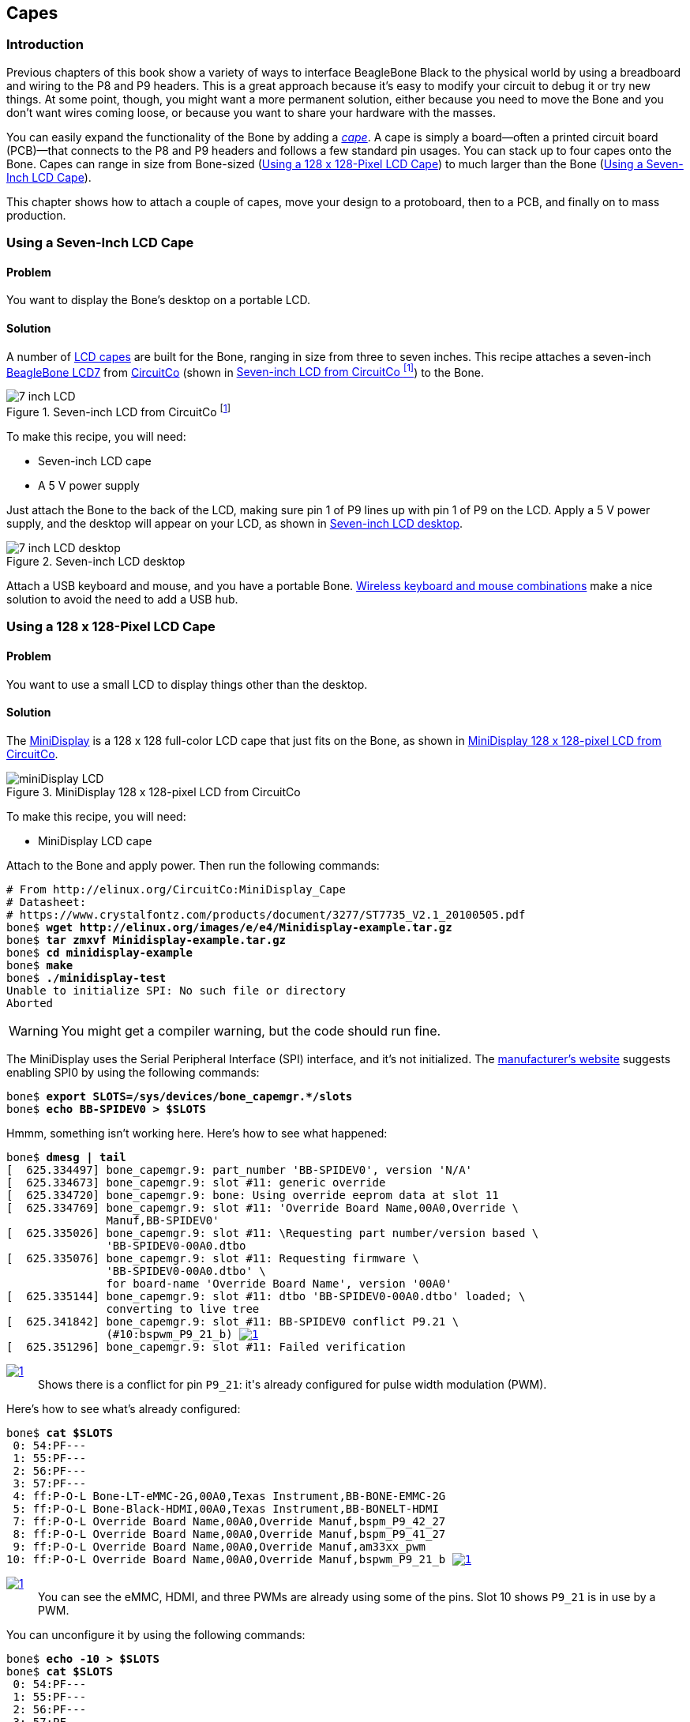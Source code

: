 [[capes]]
== Capes

=== Introduction

Previous chapters of this book show a variety of ways to interface BeagleBone Black to the physical world by using a breadboard and wiring to the +P8+ and +P9+ headers. This is a great approach because it's easy to modify your circuit to debug it or try new things. At some point, though, you might want a more permanent solution, either because you need to move the Bone and you don't want wires coming loose, or because you want to share your hardware with the masses. 

You can easily expand the functionality of the Bone by adding a  http://bit.ly/1wucweC[_cape_]. A cape is simply a board--often a printed circuit board (PCB)&#x2014;that connects to the +P8+ and +P9+ headers and follows a few standard pin usages. You can stack up to four capes onto the Bone. Capes can range in size from Bone-sized (<<capes_miniDisplay>>) to much larger than the Bone (<<capes_7inLCD>>).

This chapter shows how to attach a couple of capes, move your design to a protoboard, then to a PCB, and finally on to mass production.

[[capes_7inLCD]]
=== Using a Seven-Inch LCD Cape

==== Problem
You want to display the Bone's desktop on a portable LCD.

==== Solution
A number of http://bit.ly/1AjlXJ9[LCD capes] are built for the Bone, ranging in size from three to seven inches. This recipe attaches a seven-inch http://bit.ly/1NK8Hra[BeagleBone LCD7] from http://circuitco.com/[CircuitCo] (shown in <<capes_7inLCD_fig>>) to the Bone.

[[capes_7inLCD_fig]]
.Seven-inch LCD from CircuitCo footnote:[<<capes_7inLCD_fig>> was originally posted by CircuitCo at http://elinux.org/File:BeagleBone-LCD7-Front.jpg under a http://creativecommons.org/licenses/by-sa/3.0/[Creative Commons Attribution-ShareAlike 3.0 Unported License].]
image::figures/LCD.png[7 inch LCD]

To make this recipe, you will need:

* Seven-inch LCD cape
* A 5 V power supply

Just attach the Bone to the back of the LCD, making sure pin 1 of +P9+ lines up with pin 1 of +P9+ on the LCD. Apply a 5 V power supply, and the desktop will appear on your LCD, as shown in <<capes_LCD7Desktop>>. 

[[capes_LCD7Desktop]]
.Seven-inch LCD desktop
image::figures/LCD7Desktop.png[7 inch LCD desktop]

Attach a USB keyboard and mouse, and you have a portable Bone. https://www.adafruit.com/products/922[Wireless keyboard and mouse combinations] make a nice solution to avoid the need to add a USB hub.


[[capes_miniDisplay]]
=== Using a 128 x 128-Pixel LCD Cape

==== Problem
You want to use a small LCD to display things other than the desktop.

==== Solution
The http://bit.ly/1xd0r8p[MiniDisplay] is a 128 x 128 full-color LCD cape that just fits on the Bone, as shown in <<capes_miniDisplay_fig>>. 

[[capes_miniDisplay_fig]]
.MiniDisplay 128 x 128-pixel LCD from CircuitCo
image::figures/MiniDisplay-A1.jpg[miniDisplay LCD]

To make this recipe, you will need:

* MiniDisplay LCD cape

Attach to the Bone and apply power. Then run the following commands:

++++
<pre data-type="programlisting">
# From http://elinux.org/CircuitCo:MiniDisplay_Cape
# Datasheet:
# https://www.crystalfontz.com/products/document/3277/ST7735_V2.1_20100505.pdf
bone$ <strong>wget http://elinux.org/images/e/e4/Minidisplay-example.tar.gz</strong>
bone$ <strong>tar zmxvf Minidisplay-example.tar.gz</strong>
bone$ <strong>cd minidisplay-example</strong>
bone$ <strong>make</strong>
bone$ <strong>./minidisplay-test</strong>
Unable to initialize SPI: No such file or directory
Aborted
</pre>
++++

[WARNING]
====
You might get a compiler warning, but the code should run fine.
====

The MiniDisplay uses the Serial Peripheral Interface (SPI) interface, and it's not initialized. The http://bit.ly/1xd0r8p[manufacturer's website] suggests enabling SPI0 by using the following commands:

++++
<pre data-type="programlisting">
bone$ <strong>export SLOTS=/sys/devices/bone_capemgr.*/slots</strong>
bone$ <strong>echo BB-SPIDEV0 &gt; $SLOTS</strong>
</pre>
++++

Hmmm, something isn't working here. Here's how to see what happened:

++++
<pre data-type="programlisting">
bone$ <strong>dmesg | tail</strong>
[  625.334497] bone_capemgr.9: part_number 'BB-SPIDEV0', version 'N/A'
[  625.334673] bone_capemgr.9: slot #11: generic override
[  625.334720] bone_capemgr.9: bone: Using override eeprom data at slot 11
[  625.334769] bone_capemgr.9: slot #11: 'Override Board Name,00A0,Override \
               Manuf,BB-SPIDEV0'
[  625.335026] bone_capemgr.9: slot #11: \Requesting part number/version based \
               'BB-SPIDEV0-00A0.dtbo
[  625.335076] bone_capemgr.9: slot #11: Requesting firmware \
               'BB-SPIDEV0-00A0.dtbo' \
               for board-name 'Override Board Name', version '00A0'
[  625.335144] bone_capemgr.9: slot #11: dtbo 'BB-SPIDEV0-00A0.dtbo' loaded; \
               converting to live tree
[  625.341842] bone_capemgr.9: slot #11: BB-SPIDEV0 conflict P9.21 \
               (#10:bspwm_P9_21_b) <a class="co" id="capemgr_conflict_co" href="#capemgr_conflict" ><img src="callouts/1.png" alt="1"/></a>
[  625.351296] bone_capemgr.9: slot #11: Failed verification
</pre>


<dl class="calloutlist">
 <dt><a class="co" id="capemgr_conflict" href="#capemgr_conflict_co"><img src="callouts/1.png" alt="1"/></a></dt>
  <dd>Shows there is a conflict for pin <code>P9_21</code>: it's already configured for pulse width modulation (PWM).</dd>

</dl>
++++

Here's how to see what's already configured:

++++
<pre data-type="programlisting">
bone$ <strong>cat $SLOTS</strong>
 0: 54:PF--- 
 1: 55:PF--- 
 2: 56:PF--- 
 3: 57:PF--- 
 4: ff:P-O-L Bone-LT-eMMC-2G,00A0,Texas Instrument,BB-BONE-EMMC-2G
 5: ff:P-O-L Bone-Black-HDMI,00A0,Texas Instrument,BB-BONELT-HDMI
 7: ff:P-O-L Override Board Name,00A0,Override Manuf,bspm_P9_42_27
 8: ff:P-O-L Override Board Name,00A0,Override Manuf,bspm_P9_41_27
 9: ff:P-O-L Override Board Name,00A0,Override Manuf,am33xx_pwm
10: ff:P-O-L Override Board Name,00A0,Override Manuf,bspwm_P9_21_b <a class="co" id="capemgr_load_co" href="#capemgr_load"><img src="callouts/1.png" alt="1"/></a>
</pre>


<dl class="calloutlist">
 <dt><a id="capemgr_load" href="#capemgr_load_co"><img src="callouts/1.png" alt="1"/></a></dt>
  <dd>You can see the eMMC, HDMI, and three PWMs are already using some of the pins. Slot 10 shows <code>P9_21</code> is in use by a PWM.</dd>
</dl>
++++
[role="pagebreak-before"]
You can unconfigure it by using the following commands:

++++
<pre data-type="programlisting">
bone$ <strong>echo -10 &gt; $SLOTS</strong>
bone$ <strong>cat $SLOTS</strong>
 0: 54:PF--- 
 1: 55:PF--- 
 2: 56:PF--- 
 3: 57:PF--- 
 4: ff:P-O-L Bone-LT-eMMC-2G,00A0,Texas Instrument,BB-BONE-EMMC-2G
 5: ff:P-O-L Bone-Black-HDMI,00A0,Texas Instrument,BB-BONELT-HDMI
 7: ff:P-O-L Override Board Name,00A0,Override Manuf,bspm_P9_42_27
 8: ff:P-O-L Override Board Name,00A0,Override Manuf,bspm_P9_41_27
 9: ff:P-O-L Override Board Name,00A0,Override Manuf,am33xx_pwm
</pre>
++++
Now +P9_21+ is free for the MiniDisplay to use.

[NOTE]
====
In future Bone images, all of the pins will already be allocated as part of the main device tree using runtime pinmux helpers and configured at runtime using the http://bit.ly/1EXLeP2[+config-pin+ utility]. This would eliminate the need for device tree overlays in most cases.
====

Now, configure it for the MiniDisplay and run a test:

++++
<pre data-type="programlisting">
bone$ <strong>echo BB-SPIDEV0 &gt; $SLOTS</strong>
bone$ <strong>./minidisplay-test</strong>
</pre>
++++

You then see Boris, as shown in <<capes_miniDisplayBoris>>.

[[capes_miniDisplayBoris]]
.MiniDisplay showing Boris footnote:[<<capes_miniDisplayBoris>> was originally posted by David Anders at http://elinux.org/File:Minidisplay-boris.jpg under a http://creativecommons.org/licenses/by-sa/3.0/[Creative Commons Attribution-ShareAlike 3.0 Unported License].]
image::figures/miniDisplay_Boris.png[miniDisplay LCD showing Boris]


=== Connecting Multiple Capes

==== Problem
You want to use more than one cape at a time.

==== Solution
First, look at each cape that you want to stack mechanically. Are they all using stacking
headers like the ones shown in <<capes_stacking_headers>>? No more than one should be using non-stacking headers.

[[capes_stacking_headers]]
.Stacking headers
image::figures/stacking_headers.JPG[]

Note that larger LCD panels might provide expansion headers, such as the ones
shown in <<capes_lcd_backside>>, rather than the stacking headers, and that those can also be used for adding
additional capes.

[[capes_lcd_backside]]
.Back side of LCD7 cape footnote:[<<capes_lcd_backside>> was originally posted by CircuitCo at http://elinux.org/File:BeagleBone-LCD-Backside.jpg under a http://creativecommons.org/licenses/by-sa/3.0/[Creative Commons Attribution-ShareAlike 3.0 Unported License].]
image::figures/LCD7back.png[]

Next, take a note of each pin utilized by each cape. The http://beaglebonecapes.com[BeagleBone Capes catalog] provides a graphical representation for the pin usage of most capes, as shown in <<Audio_cape_pins_fig>> for the Circuitco Audio Cape.

[[Audio_cape_pins_fig]]
.Pins utilized by CircuitCo Audio Cape footnote:[<<Audio_cape_pins_fig>> was originally posted by Djackson at http://elinux.org/File:Audio_pins_revb.png under a http://creativecommons.org/licenses/by-sa/3.0/[Creative Commons Attribution-ShareAlike 3.0 Unported License].]
image::figures/audioCape.png[CircuitCo Audio Cape]

In most cases, the same pin should never be used on two different capes, though in some cases, pins can be shared. Here are some exceptions:

+GND+:: 
 The ground (+GND+) pins should be shared between the capes, and there's no need to worry about consumed resources on those pins.
+VDD_3V3+:: 
 The 3.3 V power supply (+VDD_3V3+) pins can be shared by all capes to supply power, but the total combined consumption of all the capes should be less than 500 mA (250 mA per +VDD_3V3+ pin).
+VDD_5V+:: 
 The 5.0 V power supply (+VDD_5V+) pins can be shared by all capes to supply power, but the total combined consumption of all the capes should be less than 2 A (1 A per +VDD_5V+ pin). It is possible for one, and only one, of the capes to _provide_ power to this pin rather than consume it, and it should provide at least 3 A to ensure proper system function. Note that when no voltage is applied to the DC connector, nor from a cape, these pins will not be powered, even if power is provided via USB.
+SYS_5V+:: 
 The regulated 5.0 V power supply (+SYS_5V+) pins can be shared by all capes to supply power, but the total combined consumption of all the capes should be less than 500 mA (250 mA per +SYS_5V+ pin).
+VADC+ and +AGND+:: 
 The ADC reference voltage pins can be shared by all capes.
+I2C2_SCL+ and +I2C2_SDA+:: I^2^C is a shared bus, and the +I2C2_SCL+ and +I2C2_SDA+ pins default to having this bus enabled for use by cape expansion ID EEPROMs.


[[capes_soldering]]
=== Moving from a Breadboard to a Protoboard

==== Problem
You have your circuit working fine on the breadboard, but you want a more reliable solution.

==== Solution
Solder your components to a protoboard. 

To make this recipe, you will need:

* Protoboard
* Soldering iron
* Your other components

Many places make premade circuit boards that are laid out like the breadboard we have been using. <<capes_beaglebread_fig>> shows the http://bit.ly/1HCwtB4[BeagleBone Breadboard], which is just one protoboard option.

[[capes_beaglebread_fig]]
.BeagleBone breadboard footnote:[<<capes_beaglebread_fig>> was originally posted by William Traynor at http://elinux.org/File:BeagleBone-Breadboard.jpg under a http://creativecommons.org/licenses/by-sa/3.0/[Creative Commons Attribution-ShareAlike 3.0 Unported License].]
image::figures/breadboard.png[BeagleBone Breadboard]

You just solder your parts on the protoboard as you had them on the breadboard.


[[capes_creating_prototype_schematic]]
=== Creating a Prototype Schematic

==== Problem
You've wired up a circuit on a breadboard. How do you turn that prototype into a schematic others can read and that you can import into other design tools?

==== Solution
In <<tips_fritzing>>, we introduced Fritzing as a useful tool for drawing block diagrams. Fritzing can also do circuit schematics and printed-circuit layout. For example, <<capes_quickRobo_fig>> shows a block diagram for a simple robot controller (_pass:[<span class="keep-together">quickBot.fzz</span>]_ is the name of the Fritzing file used to create the diagram).

[[capes_quickRobo_fig]]
.A simple robot controller diagram (quickBot.fzz)
image::figures/quickBot_bb.png[Simple robot diagram]

The controller has an H-bridge to drive two DC motors (<<motors_dcDirection>>), an IR range sensor, and two headers for attaching analog encoders for the motors. Both the IR sensor and the encoders have analog outputs that exceed 1.8 V, so each is run through a voltage divider (two resistors) to scale the voltage to the correct range (see <<sensors_hc-sr04>> for a voltage divider example).

<<capes_quickRobo_schemRaw>> shows the schematic automatically generated by Fritzing. It's a mess. It's up to you to fix it.

[[capes_quickRobo_schemRaw]]
.Automatically generated schematic
image::figures/quickBot_schemRaw.png[Autogenerated schematic]

<<capes_quickRobo_schem>> shows my cleaned-up schematic. I did it by moving the parts around until it looked better.

[[capes_quickRobo_schem]]
.Cleaned-up schematic
image::figures/quickBot_schem.png[Cleaned up schematic]


[[capes_quickRobo_schemZoom]]
.Zoomed-in schematic
image::figures/quickBot_schemZoom.png[Zoomed in schematic]

You might find that you want to create your design in a more advanced design tool, perhaps because it has the library components you desire, it integrates better with other tools you are using, or it has some other feature (such as simulation) of which you'd like to take advantage.

[[capes_verify]]
=== Verifying Your Cape Design

==== Problem
You've got a design. How do you quickly verify that it works?

==== Solution
To make this recipe, you will need:

* An oscilloscope

Break down your design into functional subcomponents and write tests for each. Use components you already know are working, such as the onboard LEDs, to display the test status with the code in <<capes_quickBot_motor_test_code>>.

[[capes_quickBot_motor_test_code]]
.Testing the quickBot motors interface (quickBot_motor_test.js)
====
++++
<pre data-type="programlisting">#!/usr/bin/env node
var b = require('bonescript');
var M1_SPEED    = 'P9_16'; <a class="co" id="co_hello_CO1-1_unique" href="#callout_hello_CO1-1_unique"><img src="callouts/1.png" alt="1"/></a>
var M1_FORWARD  = 'P8_15';
var M1_BACKWARD = 'P8_13';
var M2_SPEED    = 'P9_14';
var M2_FORWARD  = 'P8_9';
var M2_BACKWARD = 'P8_11';
var freq = 50; <a class="co" id="co_hello_CO1-2_unique" href="#callout_hello_CO1-2_unique"><img src="callouts/2.png" alt="2"/></a>
var fast = 0.95;
var slow = 0.7;
var state = 0;  <a class="co" id="co_hello_CO1-3_unique" href="#callout_hello_CO1-3_unique"><img src="callouts/3.png" alt="3"/></a>

b.pinMode(M1_FORWARD, b.OUTPUT); <a class="co" id="co_hello_CO1-4_unique" href="#callout_hello_CO1-4_unique"><img src="callouts/4.png" alt="4"/></a>
b.pinMode(M1_BACKWARD, b.OUTPUT);
b.pinMode(M2_FORWARD, b.OUTPUT);
b.pinMode(M2_BACKWARD, b.OUTPUT);
b.analogWrite(M1_SPEED, 0, freq); <a class="co" id="co_hello_CO1-5_unique" href="#callout_hello_CO1-5_unique"><img src="callouts/5.png" alt="5"/></a>
b.analogWrite(M2_SPEED, 0, freq);

updateMotors(); <a class="co" id="co_hello_CO1-6_unique" href="#callout_hello_CO1-6_unique"><img src="callouts/6.png" alt="6"/></a>

function updateMotors() { <img src="callouts/6.png" alt="6"/>
    //console.log("Setting state = " + state); <a class="co" id="co_hello_CO1-7_unique" href="#callout_hello_CO1-7_unique"><img src="callouts/7.png" alt="7"/></a>
    updateLEDs(state); <img src="callouts/7.png" alt="7"/>
    switch(state) { <img src="callouts/3.png" alt="3"/>
        case 0:
        default:
            M1_set(0); <a class="co" id="co_hello_CO1-8_unique" href="#callout_hello_CO1-8_unique"><img src="callouts/8.png" alt="8"/></a>
            M2_set(0);
            state = 1; <img src="callouts/3.png" alt="3"/>
            break;
        case 1:
            M1_set(slow);
            M2_set(slow);
            state = 2;
            break;
        case 2:
            M1_set(slow);
            M2_set(-slow);
            state = 3;
            break;
        case 3:
            M1_set(-slow);
            M2_set(slow);
            state = 4;
            break;
        case 4:
            M1_set(fast);
            M2_set(fast);
            state = 0;
            break;
    }
    setTimeout(updateMotors, 2000); <img src="callouts/3.png" alt="3"/>
}

function updateLEDs(state) { <img src="callouts/7.png" alt="7"/>
    switch(state) {
    case 0:
        b.digitalWrite("USR0", b.LOW);
        b.digitalWrite("USR1", b.LOW);
        b.digitalWrite("USR2", b.LOW);
        b.digitalWrite("USR3", b.LOW);
        break;
    case 1:
        b.digitalWrite("USR0", b.HIGH);
        b.digitalWrite("USR1", b.LOW);
        b.digitalWrite("USR2", b.LOW);
        b.digitalWrite("USR3", b.LOW);
        break;
    case 2:
        b.digitalWrite("USR0", b.LOW);
        b.digitalWrite("USR1", b.HIGH);
        b.digitalWrite("USR2", b.LOW);
        b.digitalWrite("USR3", b.LOW);
        break;
    case 3:
        b.digitalWrite("USR0", b.LOW);
        b.digitalWrite("USR1", b.LOW);
        b.digitalWrite("USR2", b.HIGH);
        b.digitalWrite("USR3", b.LOW);
        break;
    case 4:
        b.digitalWrite("USR0", b.LOW);
        b.digitalWrite("USR1", b.LOW);
        b.digitalWrite("USR2", b.LOW);
        b.digitalWrite("USR3", b.HIGH);
        break;
    }
}

function M1_set(speed) { <img src="callouts/8.png" alt="8"/>
    speed = (speed &gt; 1) ? 1 : speed; <a class="co" id="co_hello_CO1-9_unique" href="#callout_hello_CO1-9_unique"><img src="callouts/9.png" alt="9"/></a>
    speed = (speed &lt; -1) ? -1 : speed;
    b.digitalWrite(M1_FORWARD, b.LOW);
    b.digitalWrite(M1_BACKWARD, b.LOW);
    if(speed &gt; 0) {
        b.digitalWrite(M1_FORWARD, b.HIGH);
    } else if(speed &lt; 0) {
        b.digitalWrite(M1_BACKWARD, b.HIGH);
    }
    b.analogWrite(M1_SPEED, Math.abs(speed), freq); <a class="co" id="co_hello_CO1-10_unique" href="#callout_hello_CO1-10_unique"><img src="callouts/10.png" alt="10"/></a>
}

function M2_set(speed) {
    speed = (speed &gt; 1) ? 1 : speed;
    speed = (speed &lt; -1) ? -1 : speed;
    b.digitalWrite(M2_FORWARD, b.LOW);
    b.digitalWrite(M2_BACKWARD, b.LOW);
    if(speed &gt; 0) {
        b.digitalWrite(M2_FORWARD, b.HIGH);
    } else if(speed &lt; 0) {
        b.digitalWrite(M2_BACKWARD, b.HIGH);
    }
    b.analogWrite(M2_SPEED, Math.abs(speed), freq);
}</pre>

<dl class="calloutlist">
<dt><a class="co" id="callout_hello_CO1-1_unique" href="#co_hello_CO1-1_unique"><img src="callouts/1.png" alt="1"/></a></dt>
<dd><p>Define each pin as a variable. This makes it easy to change to another pin if you decide that is necessary.</p></dd>
<dt><a class="co" id="callout_hello_CO1-2_unique" href="#co_hello_CO1-2_unique"><img src="callouts/2.png" alt="2"/></a></dt>
<dd><p>Make other simple parameters variables. Again, this makes it easy to update them. When creating this test, I found that the PWM frequency to drive the motors needed to be relatively low to get over the kickback shown in <a data-type="xref" href="#quickBot_motor_kickback"/>. I also found that I needed to get up to about 70 percent duty cycle for my circuit to reliably start the motors turning.</p></dd>
<dt><a class="co" id="callout_hello_CO1-3_unique" href="#co_hello_CO1-3_unique"><img src="callouts/3.png" alt="3"/></a></dt>
<dd><p>Use a simple variable such as <code>state</code> to keep track of the test phase. This is used in a <code>switch</code> statement to jump to the code to configure for that test phase and updated after configuring for the current phase in order to select the next phase. Note that the next phase isn&#8217;t entered until after a two-second delay, as specified in the call to <code>setTimeout()</code>.</p></dd>
<dt><a class="co" id="callout_hello_CO1-4_unique" href="#co_hello_CO1-4_unique"><img src="callouts/4.png" alt="4"/></a></dt>
<dd><p>Perform the initial setup of all the pins.</p></dd>
<dt><a class="co" id="callout_hello_CO1-5_unique" href="#co_hello_CO1-5_unique"><img src="callouts/5.png" alt="5"/></a></dt>
<dd><p>The first time a PWM pin is used, it is configured with the update frequency. It is important to set this just once to the right frequency, because other PWM channels might use the same PWM controller, and attempts to reset the PWM frequency might fail. The <code>pinMode()</code> function doesn&#8217;t have an argument for providing the update frequency, so use the <code>analogWrite()</code> function, instead. You can review using the PWM in <a data-type="xref" href="#motors_servo"/>.</p></dd>
<dt><a class="co" id="callout_hello_CO1-6_unique" href="#co_hello_CO1-6_unique"><img src="callouts/6.png" alt="6"/></a></dt>
<dd><p><code>updateMotors()</code> is the test function for the motors and is defined after all the setup and initialization code. The code calls this function every two seconds using the <code>setTimeout()</code> JavaScript function. The first call is used to prime the loop.</p></dd>
<dt><a class="co" id="callout_hello_CO1-7_unique" href="#co_hello_CO1-7_unique"><img src="callouts/7.png" alt="7"/></a></dt>
<dd><p>The call to <code>console.log()</code> was initially here to observe the state transitions in the debug console, but it was replaced with the <code>updateLEDs()</code> call. Using the <code>USER</code> LEDs makes it possible to note the state transitions without having visibility of the debug console. <code>updateLEDs()</code> is defined later.</p></dd>
<dt><a class="co" id="callout_hello_CO1-8_unique" href="#co_hello_CO1-8_unique"><img src="callouts/8.png" alt="8"/></a></dt>
<dd><p>The <code>M1_set()</code> and <code>M2_set()</code> functions are defined near the bottom and do the work of configuring the motor drivers into a particular state. They take a single argument of <code>speed</code>, as defined between <code>-1</code> (maximum reverse), <code>0</code> (stop), and <code>1</code> (maximum forward).</p></dd>
<dt><a class="co" id="callout_hello_CO1-9_unique" href="#co_hello_CO1-9_unique"><img src="callouts/9.png" alt="9"/></a></dt>
<dd><p>Perform simple bounds checking to ensure that speed values are between <code>-1</code> and <code>1</code>.</p></dd>
<dt><a class="co" id="callout_hello_CO1-10_unique" href="#co_hello_CO1-10_unique"><img src="callouts/10.png" alt="10"/></a></dt>
<dd><p>The <code>analogWrite()</code> call uses the absolute value of <code>speed</code>, making any negative numbers a positive magnitude.</p></dd>
</dl>

++++
====

[[quickBot_motor_kickback]]
.quickBot motor test showing kickback
image::figures/quickBot_motor_kickback.JPG[quickBot kicking back]

Using the solution in <<basics_autorun>>, you can untether from your coding station to test your design at your lab workbench, as shown in <<quickBot_scope_fig>>.

[[quickBot_scope_fig]]
.quickBot motor test code under scope
image::figures/quickBot_motor_test_scope.JPG[quickBot under scope]

SparkFun provides a http://bit.ly/18AzuoR[useful guide to using an oscilloscope]. You might want to check it out if you've never used an oscilloscope before.
Looking at the stimulus you'll generate _before_ you connect up your hardware will help you avoid surprises.


[[capes_layout]]
=== Laying Out Your Cape PCB

==== Problem
You've generated a diagram and schematic for your circuit and verified that they are correct. How do you create a PCB?

==== Solution
If you've been using Fritzing, all you need to do is click the PCB tab, and there's your board. Well, almost. Much like the schematic view shown in <<capes_creating_prototype_schematic>>, you need to do some layout work before it's actually usable. I just moved the components around until they seemed to be grouped logically and then clicked the Autoroute button.  After a minute or two of trying various layouts, Fritzing picked the one it determined to be the best. <<capes_quickRobo_pcb>> shows the results.

[[capes_quickRobo_pcb]]
.Simple robot PCB
image::figures/quickBot_pcb.png[Simple robot PCB]

The http://bit.ly/1HCxokQ[Fritzing pre-fab web page] has a few helpful hints, including checking the widths of all your traces and cleaning up any questionable routing created by the autorouter.

==== Discussion
The PCB in <<capes_quickRobo_pcb>> is a two-sided board. One color (or shade of gray in the printed book) represents traces on one side of the board, and the other color (or shade of gray) is the other side. Sometimes, you'll see a trace come to a small circle and then change colors. This is where it is switching sides of the board through what's called a _via_. One of the goals of PCB design is to minimize the number of vias.

<<capes_quickRobo_pcb>> wasn't my first try or my last. My approach was to see what was needed to hook where and move the components around to make it easier for the autorouter to carry out its job.

[NOTE]
====
There are entire books and websites dedicated to creating PCB layouts. Look around and see what you can find. http://bit.ly/1wXTLki[SparkFun's guide to making PCBs] is particularly useful.
====

===== Customizing the Board Outline

One challenge that slipped my first pass review was the board outline. The part we installed in <<tips_fritzing>> is meant to represent BeagleBone Black, not a cape, so the outline doesn't have the notch cut out of it for the Ethernet pass:[<span class="keep-together">connector</span>]. 

The http://bit.ly/1xd1aGV[Fritzing custom PCB outline page] describes how to create and use a custom board outline. Although it is possible to use a drawing tool like https://inkscape.org/en/[Inkscape], I chose to use http://bit.ly/1b2aZmn[the SVG _path_ command] directly to create <<capes_boardoutline_code>>.

[[capes_boardoutline_code]]
.Outline SVG for BeagleBone cape (beaglebone_cape_boardoutline.svg)
====
++++
<pre data-type="programlisting">&lt;?xml version='1.0' encoding='UTF-8' standalone='no'?&gt;
&lt;svg xmlns="http://www.w3.org/2000/svg" version="1.1"
    width="306"  height="193.5"&gt;&lt;!--<a class="co" id="co_capes_bo_1_co" href="#callout_capes_bo_1_co"><img src="callouts/1.png" alt="1"/></a>--&gt;
 &lt;g id="board"&gt;&lt;!--<a class="co" id="co_capes_bo_2_co" href="#callout_capes_bo_2_co"><img src="callouts/2.png" alt="2"/></a>--&gt;
  &lt;path fill="#338040" id="boardoutline" d="M 22.5,0 l 0,56 L 72,56
      q 5,0 5,5 l 0,53.5 q 0,5 -5,5 L 0,119.5 L 0,171 Q 0,193.5 22.5,193.5 
      l 238.5,0 c 24.85281,0 45,-20.14719 45,-45 L 306,45 
      C 306,20.14719 285.85281,0 261,0 z"/&gt;&lt;!--<a class="co" id="co_capes_bo_3_co" href="#callout_capes_bo_3_co"><img src="callouts/3.png" alt="3"/></a>--&gt;
 &lt;/g&gt;
&lt;/svg&gt;
</pre>
++++
====

++++
<dl class="calloutlist">
<dt><a class="co" id="callout_capes_bo_1_co" href="#co_capes_bo_1_co"><img src="callouts/1.png" alt="1"/></a></dt><dd><p>This is a standard SVG header. The width and height are set based on the BeagleBone outline provided in the Adafruit library.</p></dd>
<dt><a class="co" id="callout_capes_bo_2_co" href="#co_capes_bo_2_co"><img src="callouts/2.png" alt="2"/></a></dt><dd><p>Fritzing requires the element to be within a layer called <code>board</code>.</p></dd>
<dt><a class="co" id="callout_capes_bo_3_co" href="#co_capes_bo_3_co"><img src="callouts/3.png" alt="3"/></a></dt><dd><p>Fritzing requires the color to be <code>#338040</code> and the layer to be called <code>boardoutline</code>. The units end up being 1/90 of an inch. That is, take the numbers in the SVG code and divide by 90 to get the numbers from the System Reference Manual.</p></dd>
</dl>
++++

The measurements are taken from the http://bit.ly/1C5rSa8[BeagleBone Black System Reference Manual], as shown in <<capes_dimensions_fig>>.

[[capes_dimensions_fig]]
.Cape dimensions
image::figures/srm_cape_dimensions.png[Cape dimensions in SRM]

You can observe the rendered output of <<capes_boardoutline_code>> quickly by opening the file in a web browser, as shown in <<capes_boardoutline_fig>>.

[[capes_boardoutline_fig]]
.Rendered cape outline in Chrome
image::figures/beaglebone_cape_boardoutline.png[Board outline in Chrome]

After you have the SVG outline, you'll need to select the PCB in Fritzing and select a custom shape in the Inspector box. Begin with the original background, as shown in <<capes_fritzing1>>.

[[capes_fritzing1]]
.PCB with original board, without notch for Ethernet connector
image::figures/fritzing1.png[PCB orginal baord]

Hide all but the Board Layer (<<capes_fritzing2>>).

[[capes_fritzing2]]
.PCB with all but the Board Layer hidden
image::figures/fritzing2.png[PCB orginal baord hidden]

Select the PCB1 object and  then, in the Inspector pane, scroll down to the "load image file" button (<<capes_fritzing3>>).

[[capes_fritzing3]]
.Clicking :load image file: with PCB1 selected
image::figures/fritzing3.png[PCB load image file]

Navigate to the _beaglebone_cape_boardoutline.svg_ file created in <<capes_boardoutline_code>>, as shown in <<capes_fritzing4>>.

[[capes_fritzing4]]
.Selecting the .svg file
image::figures/fritzing4.png[PCB selecting svg file]

Turn on the other layers and line up the Board Layer with the rest of the PCB, as shown in <<capes_fritzing_inspector_fig>>.

[[capes_fritzing_inspector_fig]]
.PCB Inspector
image::figures/Fritzing_Inspector.png[PCB Inspector]

Now, you can save your file and send it off to be made, as described in <<capes_prototype>>.

===== PCB Design Alternatives
There are other free PCB design programs. Here are a few.

////
TO PROD: The headings I've marked as bold lines really should be subheadings of "PCB Design Alternatives," but AsciiDoc won't let me go that deep (to the ====== level). Is what I've done the best solution, or is there a way to create another heading level?
////

*EAGLE*

http://www.cadsoftusa.com/[Eagle PCB] and http://bit.ly/19cbwS0[DesignSpark PCB] are two popular design programs. Many capes (and other PCBs) are designed with Eagle PCB, and the files are available. For example, the MiniDisplay cape (<<capes_miniDisplay>>) has the schematic shown in <<capes_miniDisplay_schem>> and PCB shown in <<capes_miniDisplay_pcb>>.

[[capes_miniDisplay_schem]]
.Schematic for the MiniDisplay cape
image::figures/miniDisplay_Cape_schem.png[Schematic for miniDisplay]

[[capes_miniDisplay_pcb]]
.PCB for MiniDisplay cape
image::figures/miniDisplay_Cape_pcb.png[PCB for miniDisplay]

A good starting point is to take the PCB layout for the MiniDisplay and edit it for your project. The connectors for +P8+ and +P9+ are already in place and ready to go.

Eagle PCB is a powerful system with many good tutorials online. The free version runs on Windows, Mac, and Linux, but it has three http://bit.ly/1E5Kh3l[limitations]:

* The usable board area is limited to 100 x 80 mm (4 x 3.2 inches).
* You can use only two signal layers (Top and Bottom).
* The schematic editor can create only one sheet.

You can install Eagle PCB on your Linux host by using the following command:

++++
<pre data-type="programlisting">
host$ <strong>sudo apt install eagle</strong>
Reading package lists... Done
Building dependency tree       
Reading state information... Done
...
Setting up eagle (6.5.0-1) ...
Processing triggers for libc-bin (2.19-0ubuntu6.4) ...
host$ <strong>eagle</strong>
</pre>
++++

You'll see the startup screen shown in <<capes_Eagle_License>>.

[[capes_Eagle_License]]
.Eagle PCB startup screen
image::figures/EagleLicense.png[Eagle License]

Click "Run as Freeware." When my Eagle started, it said it needed to be updated. To update on Linux, follow the link provided by Eagle and download _eagle-lin-7.2.0.run_ (or whatever version is current.). Then run the following commands:

++++
<pre data-type="programlisting">
host$ <strong>chmod +x eagle-lin-7.2.0.run</strong>
host$ <strong>./eagle-lin-7.2.0.run</strong>
</pre>
++++

A series of screens will appear. Click Next. When you see a screen that looks like <<capes_eagle3>>, note the Destination Directory.

[[capes_eagle3]]
.The Eagle installation destination directory
image::figures/eagle3.png[Eagle install destination directory]

Continue clicking Next until it's installed. Then run the following commands (where +~/eagle-7.2.0+ is the path you noted in <<capes_eagle3>>):

++++
<pre data-type="programlisting">
host$ <strong>cd /usr/bin</strong>
host$ <strong>sudo rm eagle</strong>
host$ <strong>sudo ln -s ~/eagle-7.2.0/bin/eagle .</strong>
host$ <strong>cd</strong>
host$ <strong>eagle</strong>
</pre>
++++

The +ls+ command links +eagle+ in _/usr/bin_, so you can run +eagle+ from any directory. After +eagle+ starts, you'll see the start screen shown in <<capes_eagle7>>.

[[capes_eagle7]]
.The Eagle start screen
image::figures/eagle7.png[Eagle start screen]

Ensure that the correct version number appears.

If you are moving a design from Fritzing to Eagle, see <<capes_schematic_migration>> for tips on converting from one to the other.

*DesignSpark PCB*

The free http://bit.ly/19cbwS0[DesignSpark PCB] doesn't have the same limitations as Eagle PCB, but it runs only on Windows. Also, it doesn't seem to have the following of Eagle at this time.

[[capes_upverter]]
*Upverter*

In addition to free solutions you run on your desktop, you can also work with a browser-based tool called https://upverter.com/[Upverter]. With Upverter, you can collaborate easily, editing your designs from anywhere on the Internet. It also provides many conversion options and a PCB fabrication service.

[NOTE]
====
Don't confuse Upverter with Upconverter (<<capes_schematic_migration>>). Though their names differ by only three letters, they differ greatly in what they do.
====

[[capes_kicad]]

*Kicad*

Unlike the previously mentioned free (no-cost) solutions, http://bit.ly/1b2bnBg[Kicad] is open source and provides some features beyond those of Fritzing. Notably, http://circuithub.com/[CircuitHub] (discussed in <<capes_production>>) provides support for uploading Kicad designs.

[[capes_schematic_migration]]
=== Migrating a Fritzing Schematic to Another Tool

==== Problem
You created your schematic in Fritzing, but it doesn't integrate with everything you need. How can you move the schematic to another tool?

==== Solution

Use the http://bit.ly/1wXUkdM[Upverter schematic-file-converter] Python script. For example, suppose that you want to convert the Fritzing file for the diagram shown in <<capes_quickRobo_fig>>. First, install Upverter.

I found it necessary to install +libfreetype6+ and +freetype-py+ onto my system, but you might not need this first step:

++++
<pre data-type="programlisting">
host$ <strong>sudo apt install libfreetype6</strong>
Reading package lists... Done
Building dependency tree       
Reading state information... Done
libfreetype6 is already the newest version.
0 upgraded, 0 newly installed, 0 to remove and 154 not upgraded.
host$ <strong>sudo pip install freetype-py</strong>
Downloading/unpacking freetype-py
  Running setup.py egg_info for package freetype-py
    
Installing collected packages: freetype-py
  Running setup.py install for freetype-py
    
Successfully installed freetype-py
Cleaning up...
</pre>
++++

[NOTE]
====
All these commands are being run on the Linux-based host computer, as shown by the +host$+ prompt. Log in as a normal user, not +root+.
====

Now, install the +schematic-file-converter+ tool:

++++
<pre data-type="programlisting">
host$ <strong>git clone git@github.com:upverter/schematic-file-converter.git</strong>
Cloning into 'schematic-file-converter'...
remote: Counting objects: 22251, done.
remote: Total 22251 (delta 0), reused 0 (delta 0)
Receiving objects: 100% (22251/22251), 39.45 MiB | 7.28 MiB/s, done.
Resolving deltas: 100% (14761/14761), done.
Checking connectivity... done.
Checking out files: 100% (16880/16880), done.
host$ <strong>cd schematic-file-converter</strong>
host$ <strong>sudo python setup.py install</strong>
.
.
.
Extracting python_upconvert-0.8.9-py2.7.egg to \
    /usr/local/lib/python2.7/dist-packages
Adding python-upconvert 0.8.9 to easy-install.pth file

Installed /usr/local/lib/python2.7/dist-packages/python_upconvert-0.8.9-py2.7.egg
Processing dependencies for python-upconvert==0.8.9
Finished processing dependencies for python-upconvert==0.8.9
host$ <strong>cd ..</strong>
host$ <strong>python -m upconvert.upconverter -h</strong>
usage: upconverter.py [-h] [-i INPUT] [-f TYPE] [-o OUTPUT] [-t TYPE]
                      [-s SYMDIRS [SYMDIRS ...]] [--unsupported]
                      [--raise-errors] [--profile] [-v] [--formats]

optional arguments:
  -h, --help            show this help message and exit
  -i INPUT, --input INPUT
                        read INPUT file in
  -f TYPE, --from TYPE  read input file as TYPE
  -o OUTPUT, --output OUTPUT
                        write OUTPUT file out
  -t TYPE, --to TYPE    write output file as TYPE
  -s SYMDIRS [SYMDIRS ...], --sym-dirs SYMDIRS [SYMDIRS ...]
                        specify SYMDIRS to search for .sym files (for gEDA
                        only)
  --unsupported         run with an unsupported python version
  --raise-errors        show tracebacks for parsing and writing errors
  --profile             collect profiling information
  -v, --version         print version information and quit
  --formats             print supported formats and quit
</pre>
++++

[role="pagebreak-before"]
At the time of this writing, Upverter suppports the following file types:

[options="header"]
|=======
|File type | Support
|openjson | i/o
|kicad | i/o
|geda | i/o
|eagle | i/o
|eaglexml | i/o
|fritzing | in only, schematic only
|gerber | i/o
|specctra | i/o
|image | out only
|ncdrill | out only
|bom (csv) | out only
|netlist (csv) | out only
|=======

After Upverter is installed, run the file (_quickBot.fzz_) that generated <<capes_quickRobo_fig>> through Upverter:

++++
<pre data-type="programlisting">
host$ <strong>python -m upconvert.upconverter -i quickBot.fzz \
-f fritzing -o quickBot-eaglexml.sch -t eaglexml --unsupported</strong> 
WARNING: RUNNING UNSUPPORTED VERSION OF PYTHON (2.7 > 2.6)
DEBUG:main:parsing quickBot.fzz in format fritzing
host$ <strong>ls -l</strong>
total 188
-rw-rw-r-- 1 ubuntu ubuntu  63914 Nov 25 19:47 quickBot-eaglexml.sch
-rw-r--r-- 1 ubuntu ubuntu 122193 Nov 25 19:43 quickBot.fzz
drwxrwxr-x 9 ubuntu ubuntu   4096 Nov 25 19:42 schematic-file-converter
</pre>
++++

<<caps_eagle>> shows the output of the conversion.

[[caps_eagle]]
.Output of Upverter conversion
image::figures/quickBot_eaglexml.png[Converter Output]

No one said it would be pretty!

==== Discussion
I found that Eagle was more generous at reading in the +eaglexml+ format than the +eagle+ format. This also made it easier to hand-edit any translation issues.

[[capes_prototype]]
=== Producing a Prototype

==== Problem
You have your PCB all designed. How do you get it made?

==== Solution
To make this recipe, you will need:

* A completed design
* Soldering iron
* Oscilloscope
* Multimeter
* Your other components

Upload your design to http://oshpark.com[OSH Park] and order a few boards. <<capes_oshpark_share>> shows a resulting http://bit.ly/1MtlzAp[shared project page for the quickBot cape] created in <<capes_layout>>. We'll proceed to break down how this design was uploaded and shared to enable ordering fabricated PCBs.

[[capes_oshpark_share]]
.The OSH Park QuickBot Cape shared project page
image::figures/quickBot_oshpark_share.png[]

Within Fritzing, click the menu next to "Export for PCB" and choose "Extended Gerber," as shown in <<capes_fritzing_export_fig>>. You'll need to choose a directory in which to save them and then compress them all into a http://bit.ly/1Br5lEh[Zip file]. The http://bit.ly/1B4GqRU[WikiHow article on creating Zip files] might be helpful if you aren't very experienced at making these.

[[capes_fritzing_export_fig]]
.Choosing "Extended Gerber" in Fritzing
image::figures/quickBot_fritzing_export.png[]

Things on the http://oshpark.com[OSH Park website] are reasonably self-explanatory. You'll need to create an account and upload the Zip file containing the http://bit.ly/1B4GzEZ[Gerber files] you created. If you are a cautious person, you might choose to examine the Gerber files with a Gerber file viewer first. The http://bit.ly/18bUgeA[Fritzing fabrication FAQ] offers several suggestions, including http://gerbv.sourceforge.net/[gerbv] for Windows and Linux users.

When your upload is complete, you'll be given a quote, shown images for review, and presented with options for accepting and ordering. After you have accepted the design, your https://oshpark.com/users/current[list of accepted designs] will also include the option of enabling sharing of your designs so that others can order a PCB, as well. If you are looking to make some money on your design, you'll want to go another route, like the one described in <<capes_production>>. <<capes_quickbot_pcb>> shows the resulting PCB that arrives in the mail.

[[capes_quickbot_pcb]]
.QuickBot PCB
image::figures/quickBot_pcb.JPG[]

Now is a good time to ensure that you have all of your components and a soldering station set up as in <<capes_soldering>>, as well as an oscilloscope, as used in <<capes_verify>>.

When you get your board, it is often informative to "buzz out" a few connections by using a multimeter. If you've never used a multimeter before, the http://bit.ly/18bUgeA[SparkFun] or http://bit.ly/1Br5Xtv[Adafruit] tutorials might be helpful. Set your meter to continuity testing mode and probe between points where the headers are and where they should be connecting to your components. This would be more difficult and less accurate after you solder down your components, so it is a good idea to keep a bare board around just for this purpose.

You'll also want to examine your board mechanically before soldering parts down. You don't want to waste components on a PCB that might need to be altered or replaced.

When you begin assembling your board, it is advisable to assemble it in functional subsections, if possible, to help narrow down any potential issues. <<capes_motors_soldered>> shows the motor portion wired up and running the test in <<capes_quickBot_motor_test_code>>.

[[capes_motors_soldered]]
.QuickBot motors under test
image::figures/quickBot_motors.jpg[]

Continue assembling and testing your board until you are happy. If you find issues, you might choose to cut traces and use point-to-point wiring to resolve your issues before placing an order for a new PCB. Better right the second time than the third!


=== Creating Contents for Your Cape Configuration EEPROM

==== Problem
Your cape is ready to go, and you want it to automatically initialize when the Bone boots up.

==== Solution
Complete capes have an I^2^C EEPROM on board that contains configuration information that is read at boot time. http://bit.ly/1Fb64uF[Adventures in BeagleBone Cape EEPROMs] gives a helpful description of two methods for programming the EEPROM.  http://bit.ly/1E5M7RJ[How to Roll your own BeagleBone Capes] is a good four-part series on creating a cape, including how to wire and program the EEPROM.


[[capes_production]]
=== Putting Your Cape Design into Production

==== Problem
You want to share your cape with others.  How do you scale up?

==== Solution
https://circuithub.com/[CircuitHub] offers a great tool to get a quick quote on assembled PCBs. To make things simple, I downloaded the http://bit.ly/1C5uvJc[CircuitCo MiniDisplay Cape Eagle design materials] and uploaded them to CircuitHub.

After the design is uploaded, you'll need to review the parts to verify that CircuitHub has or can order the right ones. Find the parts in the catalog by changing the text in the search box and clicking the magnifying glass. When you've found a suitable match, select it to confirm its use in your design, as shown in <<capes_circuithub_parts>>.

[[capes_circuithub_parts]]
.CircuitHub part matching
image::figures/circuithub_part_matching.png[]

When you've selected all of your parts, a quote tool appears at the bottom of the page, as shown in <<capes_circuithub_quote>>.

[[capes_circuithub_quote]]
.CircuitHub quote generation
image::figures/circuithub_quote.png[]

Checking out the pricing on the MiniDisplay Cape (without including the LCD itself) in <<capes_circuithub_pricing_table>>, you can get a quick idea of how increased volume can dramatically impact the per-unit costs.

[[capes_circuithub_pricing_table]]
.CircuitHub price examples (all prices USD)
[options="header"]
|====
|Quantity|1		|10		|100		|1000		|10,000
|PCB     |$208.68	|$21.75		|$3.30		|$0.98		|$0.90
|Parts   |$11.56	|$2.55		|$1.54		|$1.01		|$0.92
|Assembly|$249.84	|$30.69		|$7.40		|$2.79		|$2.32
|Per unit|$470.09	|$54.99		|$12.25		|$4.79		|$4.16
|Total   |$470.09	|$550.00	|$1,225.25	|$4,796.00	|$41,665.79
|====

Checking the http://bit.ly/1GF6xqE[Crystalfontz web page for the LCD], you can find the prices for the LCDs as well, as shown in <<capes_lcd_pricing_table>>.

[[capes_lcd_pricing_table]]
.LCD pricing (USD)
[options="header"]
|====
|Quantity|1		|10		|100		|1000		|10,000
|Per unit|$12.12	|$7.30		|$3.86		|$2.84		|$2.84
|Total   |$12.12	|$73.00		|$386.00	|$2,840.00	|$28,400.00
|====

To enable more cape developers to launch their designs to the market, CircuitHub has launched a http://campaign.circuithub.com[group buy campaign site]. You, as a cape developer, can choose how much markup you need to be paid for your work and launch the campaign to the public. Money is only collected if and when the desired target quantity is reached, so there's no risk that the boards will cost too much to be affordable. This is a great way to cost-effectively launch your boards to market!

==== Discussion
There's no real substitute for getting to know your contract manufacturer, its capabilities, communication style, strengths, and weaknesses. Look around your town to see if anyone is doing this type of work and see if they'll give you a tour.

[NOTE]
====

// To DO, fix this

Don't confuse CircuitHub and CircuitCo. CircuitCo is the official contract manufacturer of BeagleBoard.org and not the same company as CircuitHub, the online contract manufacturing service. CircuitCo would be an excellent choice for you to consider to perform your contract manufacturing, but it doesn't offer an online quote service at this point, so it isn't as easy to include details on how to engage with it in this book.
====

